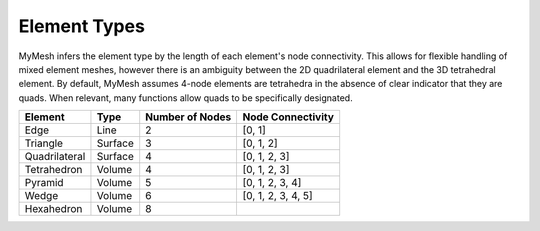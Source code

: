 Element Types
=============

MyMesh infers the element type by the length of each element's node connectivity. 
This allows for flexible handling of mixed element meshes, however there is an 
ambiguity between the 2D quadrilateral element and the 3D tetrahedral element. 
By default, MyMesh assumes 4-node elements are tetrahedra in the absence of 
clear indicator that they are quads. When relevant, many functions allow quads 
to be specifically designated. 

+---------------+---------+-----------------+--------------------+
| Element       | Type    | Number of Nodes | Node Connectivity  |
+===============+=========+=================+====================+
| Edge          | Line    | 2               | [0, 1]             |
+---------------+---------+-----------------+--------------------+
| Triangle      | Surface | 3               | [0, 1, 2]          |
+---------------+---------+-----------------+--------------------+
| Quadrilateral | Surface | 4               | [0, 1, 2, 3]       |
+---------------+---------+-----------------+--------------------+
| Tetrahedron   | Volume  | 4               | [0, 1, 2, 3]       |
+---------------+---------+-----------------+--------------------+
| Pyramid       | Volume  | 5               | [0, 1, 2, 3, 4]    |
+---------------+---------+-----------------+--------------------+
| Wedge         | Volume  | 6               | [0, 1, 2, 3, 4, 5] |
+---------------+---------+-----------------+--------------------+
| Hexahedron    | Volume  | 8               |                    |
+---------------+---------+-----------------+--------------------+


.. grid:: 1 2 2 2
    :outline:

    .. grid-item::
      :child-align: center

      .. graphviz::

        graph tri {
        node [shape=point, fontname="source code pro"];
        edge [style=solid];

        0 [pos="0,0!"];
        1 [pos="1,0.1!"]; 
        2 [pos="0.5,0.8!"]; 

        0 -- 1; 
        1 -- 2; 
        2 -- 0; 

        label0 [label="0", pos="0,-0.15!", shape=none, fontname="source code pro"] 
        label1 [label="1", pos="1,-0.05!", shape=none, fontname="source code pro"] 
        label2 [label="2", pos="0.5,0.9!", shape=none, fontname="source code pro"] 
        }

      Triangle

    .. grid-item::
      :child-align: center
      
      .. graphviz::

        graph quad {
        node [shape=point, fontname="source code pro"];
        edge [style=solid];

        0 [pos="0,0!"];
        1 [pos="1,0.1!"]; 
        2 [pos="0.9,0.9!"]; 
        3 [pos="-0.1,1.0!"]; 

        0 -- 1;
        1 -- 2; 
        2 -- 3; 
        3 -- 0; 

        label0 [label="0", pos="0,-0.15!", shape=none, fontname="source code pro"] 
        label1 [label="1", pos="1,-0.05!", shape=none, fontname="source code pro"] 
        label2 [label="2", pos="1.0,1.0!", shape=none, fontname="source code pro"] 
        label3 [label="3", pos="-0.1,1.1!", shape=none, fontname="source code pro"] 

        }

      Quadrilateral

.. grid:: 1 2 2 2
    :outline:

    .. grid-item::
      :child-align: center

      .. graphviz::

        graph tet {
        node [shape=point, fontname="source code pro"];
        edge [style=solid];

        0 [pos="0,0!"];
        1 [pos="1,0.1!"]; 
        2 [pos="0.9,0.9!"]; 
        3 [pos="-0.1,1.0!"]; 

        0 -- 1;
        1 -- 2; 
        2 -- 0 [style=dotted]; 
        0 -- 3;
        1 -- 3;
        2 -- 3; 

        label0 [label="0", pos="0,-0.15!", shape=none, fontname="source code pro"] 
        label1 [label="1", pos="1,-0.05!", shape=none, fontname="source code pro"] 
        label2 [label="2", pos="1.0,1.0!", shape=none, fontname="source code pro"] 
        label3 [label="3", pos="-0.1,1.1!", shape=none, fontname="source code pro"] 

        }
      
      Tetrahedron

    .. grid-item::
      :child-align: center

      .. graphviz::

        graph tet10 {
        node [shape=point, fontname="source code pro"];
        edge [style=solid];

        0 [pos="0,0!"];
        1 [pos="1,0.1!"]; 
        2 [pos="0.9,0.9!"]; 
        3 [pos="-0.1,1.0!"]; 

        4 [pos=".5,0.05!"];
        5 [pos=".95,0.5!"];
        6 [pos=".45,0.45!"];
        7 [pos="-.05, 0.5!"];
        8 [pos=".55, 0.46!"];
        9 [pos=".4, 0.95!"];

        0 -- 1;
        1 -- 2; 
        2 -- 0 [style=dotted]; 
        0 -- 3;
        1 -- 3;
        2 -- 3; 

        label0 [label="0", pos="0,-0.15!", shape=none, fontname="source code pro"] 
        label1 [label="1", pos="1,-0.05!", shape=none, fontname="source code pro"] 
        label2 [label="2", pos="1.0,1.0!", shape=none, fontname="source code pro"] 
        label3 [label="3", pos="-0.1,1.1!", shape=none, fontname="source code pro"] 

        label4 [label="4", pos=".5,-.075!", shape=none, fontname="source code pro"] 
        label5 [label="5", pos="1.05,.5!", shape=none, fontname="source code pro"] 
        label6 [label="6", pos=".3,.4!", shape=none, fontname="source code pro"] 
        label7 [label="7", pos="-0.15,.5!", shape=none, fontname="source code pro"] 
        label8 [label="8", pos=".65,.45!", shape=none, fontname="source code pro"] 
        label9 [label="9", pos="0.4,1.05!", shape=none, fontname="source code pro"] 
        }
      
      Quadratic Tetrahedron  

    .. grid-item::
      :child-align: center

      .. graphviz::

        graph pyr {
        node [shape=point, fontname="source code pro"];
        edge [style=solid];

        0 [pos=".3,0!"];
        1 [pos="0.8,0.3!"]; 
        2 [pos="0.55,0.5!"]; 
        3 [pos="0,0.4!"];
        4 [pos=".4,1!"]

        0 -- 1;
        1 -- 2 [style=dotted]; 
        2 -- 3 [style=dotted]; 
        3 -- 0; 
        0 -- 4;
        1 -- 4;
        2 -- 4 [style=dotted];
        3 -- 4;

        label0 [label="0", pos="0.3,-0.15!", shape=none, fontname="source code pro"] 
        label1 [label="1", pos="0.9,0.3!", shape=none, fontname="source code pro"] 
        label2 [label="2", pos="0.55,0.35!", shape=none, fontname="source code pro"] 
        label3 [label="3", pos="-0.1,0.4!", shape=none, fontname="source code pro"] 
        label4 [label="4", pos="0.4,1.1!", shape=none, fontname="source code pro"] 

        }

      Pyramid

    .. grid-item::
      :child-align: center

      .. graphviz::

        graph wdg {
        node [shape=point, fontname="source code pro"];
        edge [style=solid];

        
        0 [pos="0,0!"];
        1 [pos="1,1!"]; 
        2 [pos="0.1,0.8!"]; 
        3 [pos="0,1.2!"];
        4 [pos="1,2.2!"]; 
        5 [pos=".1,2.0!"]; 


        0 -- 1; 
        1 -- 2 [style=dotted]; 
        2 -- 0 [style=dotted]; 
        3 -- 4; 
        4 -- 5; 
        5 -- 3; 
        0 -- 3;
        1 -- 4;
        2 -- 5 [style=dotted];

        label0 [label="0", pos="0,-0.15!", shape=none, fontname="source code pro"] 
        label1 [label="1", pos="1.15,1!", shape=none, fontname="source code pro"] 
        label2 [label="2", pos="0.2,0.65!", shape=none, fontname="source code pro"] 

        label3 [label="3", pos="-.1,1.3!", shape=none, fontname="source code pro"] 
        label4 [label="4", pos="1,2.3!", shape=none, fontname="source code pro"] 
        label5 [label="5", pos="0.1,2.1!", shape=none, fontname="source code pro"] 

        }

      Wedge

    .. grid-item::
      :child-align: center

      .. graphviz::

        graph quad {
        node [shape=point, fontname="source code pro"];
        edge [style=solid];

        0 [pos="0,0!"];
        1 [pos="1,0.1!"]; 
        2 [pos="1.6,0.6!"]; 
        3 [pos=".6,0.5!"];
        4 [pos="-0.1,1.0!"];
        5 [pos="0.9,0.9!"];  
        6 [pos="1.5,1.4!"]; 
        7 [pos="0.5,1.5!"]; 

        0 -- 4;
        1 -- 5; 
        2 -- 6; 
        3 -- 7 [style=dotted]; 
        4 -- 5;
        5 -- 6;
        6 -- 7;
        7 -- 4;
        0 -- 1;
        1 -- 2;
        2 -- 3 [style=dotted];
        3 -- 0 [style=dotted];

        label0 [label="0", pos="0,-0.15!", shape=none, fontname="source code pro"] 
        label1 [label="1", pos="1,-0.05!", shape=none, fontname="source code pro"] 
        label2 [label="2", pos="1.75,0.6!", shape=none, fontname="source code pro"] 
        label3 [label="3", pos=".5,0.6!", shape=none, fontname="source code pro"] 
        label4 [label="4", pos="-0.15,1.1!", shape=none, fontname="source code pro"] 
        label5 [label="5", pos="0.85,1.1!", shape=none, fontname="source code pro"] 
        label6 [label="6", pos="1.6,1.5!", shape=none, fontname="source code pro"] 
        label7 [label="7", pos="0.4,1.6!", shape=none, fontname="source code pro"] 
        }

      Hexahedron





